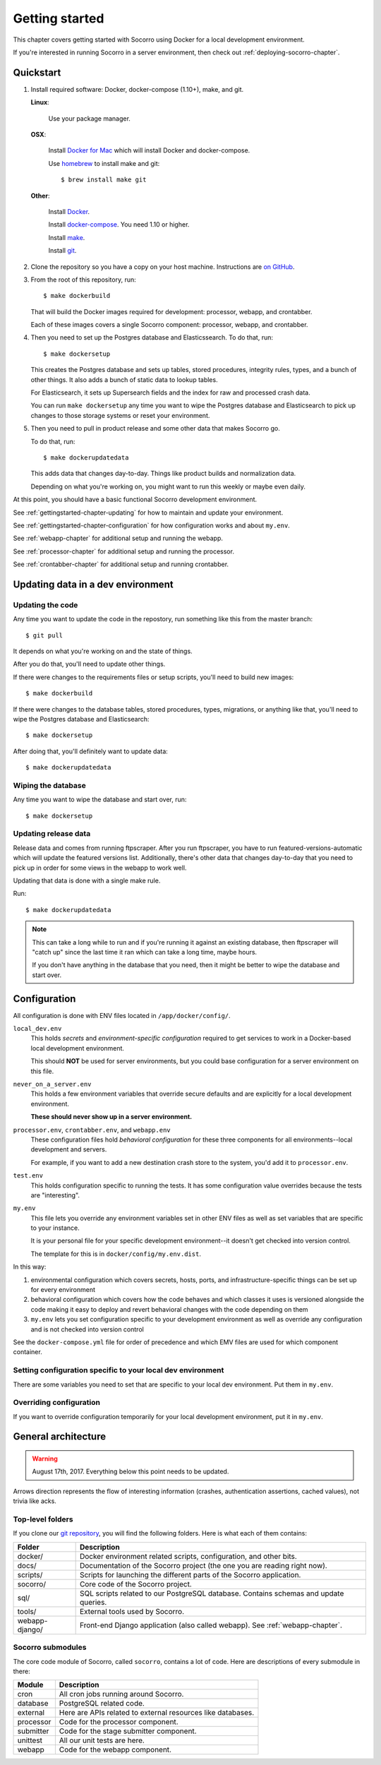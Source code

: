 ===============
Getting started
===============

This chapter covers getting started with Socorro using Docker for a local
development environment.

If you're interested in running Socorro in a server environment, then check out
:ref:`deploying-socorro-chapter`.


Quickstart
==========

1. Install required software: Docker, docker-compose (1.10+), make, and git.

   **Linux**:

       Use your package manager.

   **OSX**:

       Install `Docker for Mac <https://docs.docker.com/docker-for-mac/>`_ which
       will install Docker and docker-compose.

       Use `homebrew <https://brew.sh>`_ to install make and git::

         $ brew install make git

   **Other**:

       Install `Docker <https://docs.docker.com/engine/installation/>`_.

       Install `docker-compose <https://docs.docker.com/compose/install/>`_. You need
       1.10 or higher.

       Install `make <https://www.gnu.org/software/make/>`_.

       Install `git <https://git-scm.com/>`_.

2. Clone the repository so you have a copy on your host machine. Instructions
   are `on GitHub <https://github.com/mozilla-services/socorro>`_.

3. From the root of this repository, run::

     $ make dockerbuild

   That will build the Docker images required for development: processor,
   webapp, and crontabber.

   Each of these images covers a single Socorro component: processor, webapp,
   and crontabber.

4. Then you need to set up the Postgres database and Elasticssearch. To do that,
   run::

     $ make dockersetup

   This creates the Postgres database and sets up tables, stored procedures,
   integrity rules, types, and a bunch of other things. It also adds a bunch of
   static data to lookup tables.

   For Elasticsearch, it sets up Supersearch fields and the index for raw and
   processed crash data.

   You can run ``make dockersetup`` any time you want to wipe the Postgres
   database and Elasticsearch to pick up changes to those storage systems or
   reset your environment.

5. Then you need to pull in product release and some other data that makes
   Socorro go.

   To do that, run::

     $ make dockerupdatedata

   This adds data that changes day-to-day. Things like product builds and
   normalization data.

   Depending on what you're working on, you might want to run this weekly or
   maybe even daily.


At this point, you should have a basic functional Socorro development
environment.

See :ref:`gettingstarted-chapter-updating` for how to maintain and update your
environment.

See :ref:`gettingstarted-chapter-configuration` for how configuration works and
about ``my.env``.

See :ref:`webapp-chapter` for additional setup and running the webapp.

See :ref:`processor-chapter` for additional setup and running the processor.

See :ref:`crontabber-chapter` for additional setup and running crontabber.


.. _gettingstarted-chapter-updating:

Updating data in a dev environment
==================================

Updating the code
-----------------

Any time you want to update the code in the repostory, run something like this from
the master branch::

  $ git pull


It depends on what you're working on and the state of things.

After you do that, you'll need to update other things.

If there were changes to the requirements files or setup scripts, you'll need to
build new images::

  $ make dockerbuild


If there were changes to the database tables, stored procedures, types,
migrations, or anything like that, you'll need to wipe the Postgres database and
Elasticsearch::

  $ make dockersetup


After doing that, you'll definitely want to update data::

  $ make dockerupdatedata


Wiping the database
-------------------

Any time you want to wipe the database and start over, run::

  $ make dockersetup


Updating release data
---------------------

Release data and comes from running ftpscraper. After you run ftpscraper, you
have to run featured-versions-automatic which will update the featured versions
list. Additionally, there's other data that changes day-to-day that you need to
pick up in order for some views in the webapp to work well.

Updating that data is done with a single make rule.

Run::

  $ make dockerupdatedata


.. Note::

   This can take a long while to run and if you're running it against an
   existing database, then ftpscraper will "catch up" since the last time it ran
   which can take a long time, maybe hours.

   If you don't have anything in the database that you need, then it might be
   better to wipe the database and start over.


.. _gettingstarted-chapter-configuration:

Configuration
=============

All configuration is done with ENV files located in ``/app/docker/config/``.

``local_dev.env``
    This holds *secrets* and *environment-specific configuration* required
    to get services to work in a Docker-based local development environment.

    This should **NOT** be used for server environments, but you could base
    configuration for a server environment on this file.

``never_on_a_server.env``
    This holds a few environment variables that override secure defaults and are
    explicitly for a local development environment.

    **These should never show up in a server environment.**

``processor.env``, ``crontabber.env``, and ``webapp.env``
    These configuration files hold *behavioral configuration* for these three
    components for all environments--local development and servers.

    For example, if you want to add a new destination crash store to the system,
    you'd add it to ``processor.env``.

``test.env``
    This holds configuration specific to running the tests. It has some
    configuration value overrides because the tests are "interesting".

``my.env``
    This file lets you override any environment variables set in other ENV files
    as well as set variables that are specific to your instance.

    It is your personal file for your specific development environment--it
    doesn't get checked into version control.

    The template for this is in ``docker/config/my.env.dist``.


In this way:

1. environmental configuration which covers secrets, hosts, ports, and
   infrastructure-specific things can be set up for every environment

2. behavioral configuration which covers how the code behaves and which classes
   it uses is versioned alongside the code making it easy to deploy and revert
   behavioral changes with the code depending on them

3. ``my.env`` lets you set configuration specific to your development
   environment as well as override any configuration and is not checked into
   version control


See the ``docker-compose.yml`` file for order of precedence and which EMV files
are used for which component container.


Setting configuration specific to your local dev environment
------------------------------------------------------------

There are some variables you need to set that are specific to your local dev
environment. Put them in ``my.env``.


Overriding configuration
------------------------

If you want to override configuration temporarily for your local development
environment, put it in ``my.env``.


General architecture
====================

.. Warning::

   August 17th, 2017. Everything below this point needs to be updated.


.. image:: block-diagram.png

Arrows direction represents the flow of interesting information (crashes,
authentication assertions, cached values), not trivia like acks.


Top-level folders
-----------------

If you clone our `git repository <https://github.com/mozilla/socorro>`_, you
will find the following folders. Here is what each of them contains:

+-----------------+-------------------------------------------------------------+
| Folder          | Description                                                 |
+=================+=============================================================+
| docker/         | Docker environment related scripts, configuration, and      |
|                 | other bits.                                                 |
+-----------------+-------------------------------------------------------------+
| docs/           | Documentation of the Socorro project (the one you are       |
|                 | reading right now).                                         |
+-----------------+-------------------------------------------------------------+
| scripts/        | Scripts for launching the different parts of the Socorro    |
|                 | application.                                                |
+-----------------+-------------------------------------------------------------+
| socorro/        | Core code of the Socorro project.                           |
+-----------------+-------------------------------------------------------------+
| sql/            | SQL scripts related to our PostgreSQL database. Contains    |
|                 | schemas and update queries.                                 |
+-----------------+-------------------------------------------------------------+
| tools/          | External tools used by Socorro.                             |
+-----------------+-------------------------------------------------------------+
| webapp-django/  | Front-end Django application (also called webapp). See      |
|                 | :ref:`webapp-chapter`.                                      |
+-----------------+-------------------------------------------------------------+


Socorro submodules
------------------

The core code module of Socorro, called ``socorro``, contains a lot of code.
Here are descriptions of every submodule in there:

+-------------------+---------------------------------------------------------------+
| Module            | Description                                                   |
+===================+===============================================================+
| cron              | All cron jobs running around Socorro.                         |
+-------------------+---------------------------------------------------------------+
| database          | PostgreSQL related code.                                      |
+-------------------+---------------------------------------------------------------+
| external          | Here are APIs related to external resources like databases.   |
+-------------------+---------------------------------------------------------------+
| processor         | Code for the processor component.                             |
+-------------------+---------------------------------------------------------------+
| submitter         | Code for the stage submitter component.                       |
+-------------------+---------------------------------------------------------------+
| unittest          | All our unit tests are here.                                  |
+-------------------+---------------------------------------------------------------+
| webapp            | Code for the webapp component.                                |
+-------------------+---------------------------------------------------------------+
